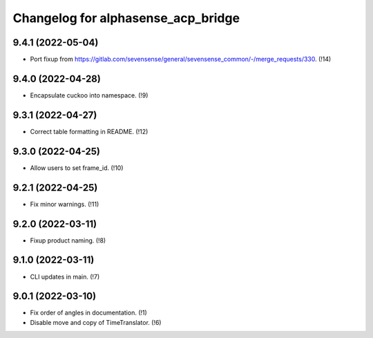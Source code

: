 ===================================
Changelog for alphasense_acp_bridge
===================================

9.4.1 (2022-05-04)
------------------
* Port fixup from https://gitlab.com/sevensense/general/sevensense_common/-/merge_requests/330. (!14)

9.4.0 (2022-04-28)
------------------
* Encapsulate cuckoo into namespace. (!9)

9.3.1 (2022-04-27)
------------------
* Correct table formatting in README. (!12)

9.3.0 (2022-04-25)
------------------
* Allow users to set frame_id. (!10)

9.2.1 (2022-04-25)
------------------
* Fix minor warnings. (!11)

9.2.0 (2022-03-11)
------------------
* Fixup product naming. (!8)

9.1.0 (2022-03-11)
------------------
* CLI updates in main. (!7)

9.0.1 (2022-03-10)
------------------
* Fix order of angles in documentation. (!1)
* Disable move and copy of TimeTranslator. (!6)
